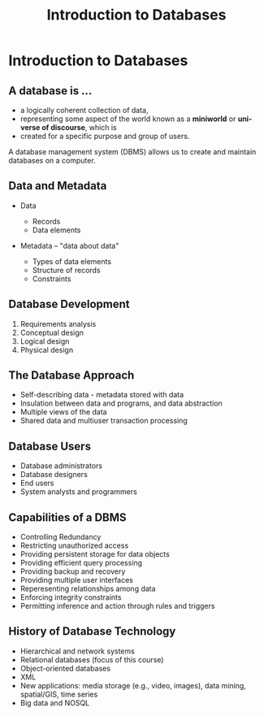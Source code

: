 #+TITLE: Introduction to Databases
#+AUTHOR:
#+EMAIL:
#+DATE:
#+DESCRIPTION:
#+KEYWORDS:
#+LANGUAGE:  en
#+OPTIONS: H:2 toc:nil num:t
#+BEAMER_FRAME_LEVEL: 2
#+COLUMNS: %40ITEM %10BEAMER_env(Env) %9BEAMER_envargs(Env Args) %4BEAMER_col(Col) %10BEAMER_extra(Extra)
#+LaTeX_CLASS: beamer
#+LaTeX_CLASS_OPTIONS: [smaller]
#+LaTeX_HEADER: \usepackage{verbatim, multicol, tabularx,}
#+LaTeX_HEADER: \usepackage{amsmath,amsthm, amssymb, latexsym, listings, qtree}
#+LaTeX_HEADER: \lstset{frame=tb, aboveskip=1mm, belowskip=0mm, showstringspaces=false, columns=flexible, basicstyle={\scriptsize\ttfamily}, numbers=left, frame=single, breaklines=true, breakatwhitespace=true}
#+LaTeX_HEADER: \setbeamertemplate{footline}[frame number]
#+LaTeX_HEADER: \hypersetup{colorlinks=true,urlcolor=blue}
#+LaTeX_HEADER: \logo{\includegraphics[height=.75cm]{GeorgiaTechLogo-black-gold.png}}

* Introduction to Databases

** A database is ...

- a logically coherent collection of data,
- representing some aspect of the world known as a *miniworld* or *universe of discourse*, which is
- created for a specific purpose and group of users.

A database management system (DBMS) allows us to create and maintain databases on a computer.

** Data and Metadata

- Data

    - Records
    - Data elements

- Metadata -- "data about data"

    - Types of data elements
    - Structure of records
    - Constraints

** Database Development

1. Requirements analysis
2. Conceptual design
3. Logical design
4. Physical design

** The Database Approach

- Self-describing data - metadata stored with data
- Insulation between data and programs, and data abstraction
- Multiple views of the data
- Shared data and multiuser transaction processing

** Database Users

- Database administrators
- Database designers
- End users
- System analysts and programmers

** Capabilities of a DBMS

- Controlling Redundancy
- Restricting unauthorized access
- Providing persistent storage for data objects
- Providing efficient query processing
- Providing backup and recovery
- Providing multiple user interfaces
- Reperesenting relationships among data
- Enforcing integrity constraints
- Permitting inference and action through rules and triggers

** History of Database Technology

- Hierarchical and network systems
- Relational databases (focus of this course)
- Object-oriented databases
- XML
- New applications: media storage (e.g., video, images), data mining, spatial/GIS, time series
- Big data and NOSQL
